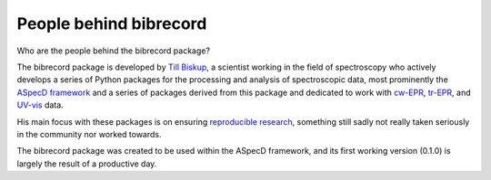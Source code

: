 =======================
People behind bibrecord
=======================

Who are the people behind the bibrecord package?

The bibrecord package is developed by `Till Biskup <https://www.till-biskup.de/>`_, a scientist working in the field of spectroscopy who actively develops a series of Python packages for the processing and analysis of spectroscopic data, most prominently the `ASpecD framework <https://docs.aspecd.de/>`_ and a series of packages derived from this package and dedicated to work with `cw-EPR <https://docs.cwepr.de>`_, `tr-EPR <https://docs.trepr.de>`_, and `UV-vis <https://docs.uvvispy.de>`_ data.

His main focus with these packages is on ensuring `reproducible research <https://www.reproducible-research.de/>`_, something still sadly not really taken seriously in the community nor worked towards.

The bibrecord package was created to be used within the ASpecD framework, and its first working version (0.1.0) is largely the result of a productive day.
